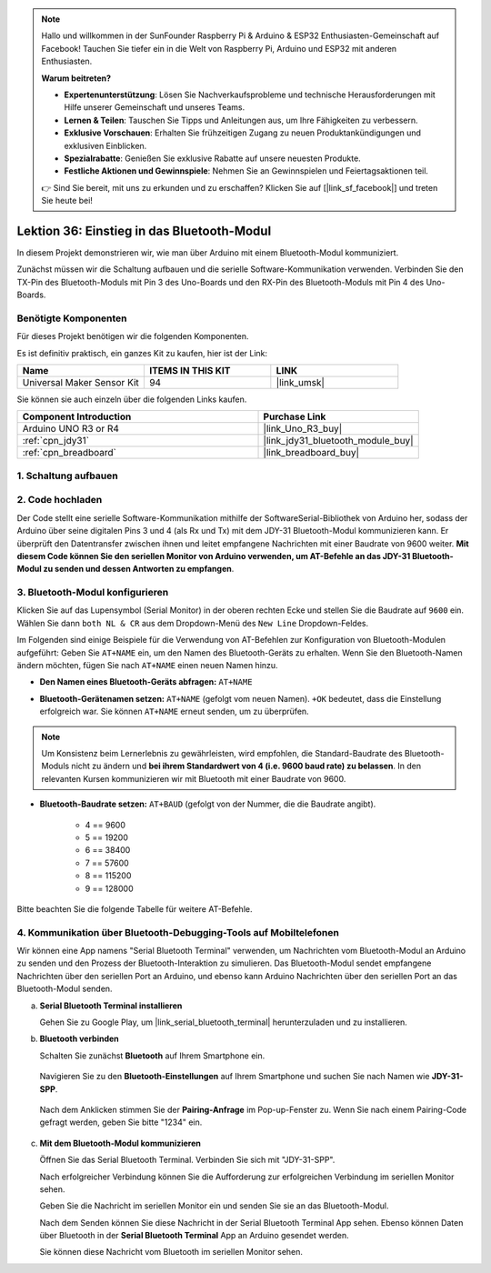  
.. note::

   Hallo und willkommen in der SunFounder Raspberry Pi & Arduino & ESP32 Enthusiasten-Gemeinschaft auf Facebook! Tauchen Sie tiefer ein in die Welt von Raspberry Pi, Arduino und ESP32 mit anderen Enthusiasten.

   **Warum beitreten?**

   - **Expertenunterstützung**: Lösen Sie Nachverkaufsprobleme und technische Herausforderungen mit Hilfe unserer Gemeinschaft und unseres Teams.
   - **Lernen & Teilen**: Tauschen Sie Tipps und Anleitungen aus, um Ihre Fähigkeiten zu verbessern.
   - **Exklusive Vorschauen**: Erhalten Sie frühzeitigen Zugang zu neuen Produktankündigungen und exklusiven Einblicken.
   - **Spezialrabatte**: Genießen Sie exklusive Rabatte auf unsere neuesten Produkte.
   - **Festliche Aktionen und Gewinnspiele**: Nehmen Sie an Gewinnspielen und Feiertagsaktionen teil.

   👉 Sind Sie bereit, mit uns zu erkunden und zu erschaffen? Klicken Sie auf [|link_sf_facebook|] und treten Sie heute bei!

.. _uno_lesson36_bluetooth:

Lektion 36: Einstieg in das Bluetooth-Modul
===================================================

In diesem Projekt demonstrieren wir, wie man über Arduino mit einem Bluetooth-Modul kommuniziert. 

Zunächst müssen wir die Schaltung aufbauen und die serielle Software-Kommunikation verwenden. Verbinden Sie den TX-Pin des Bluetooth-Moduls mit Pin 3 des Uno-Boards und den RX-Pin des Bluetooth-Moduls mit Pin 4 des Uno-Boards.

Benötigte Komponenten
--------------------------

Für dieses Projekt benötigen wir die folgenden Komponenten.

Es ist definitiv praktisch, ein ganzes Kit zu kaufen, hier ist der Link: 

.. list-table::
    :widths: 20 20 20
    :header-rows: 1

    *   - Name	
        - ITEMS IN THIS KIT
        - LINK
    *   - Universal Maker Sensor Kit
        - 94
        - |link_umsk|

Sie können sie auch einzeln über die folgenden Links kaufen.

.. list-table::
    :widths: 30 20
    :header-rows: 1

    *   - Component Introduction
        - Purchase Link

    *   - Arduino UNO R3 or R4
        - |link_Uno_R3_buy|
    *   - :ref:`cpn_jdy31`
        - |link_jdy31_bluetooth_module_buy|
    *   - :ref:`cpn_breadboard`
        - |link_breadboard_buy|


1. Schaltung aufbauen
-----------------------------

.. image:: img/Lesson_36_Bluetooth_uno_bb.png
    :width: 100%

2. Code hochladen
-----------------------------

Der Code stellt eine serielle Software-Kommunikation mithilfe der SoftwareSerial-Bibliothek von Arduino her, sodass der Arduino über seine digitalen Pins 3 und 4 (als Rx und Tx) mit dem JDY-31 Bluetooth-Modul kommunizieren kann. Er überprüft den Datentransfer zwischen ihnen und leitet empfangene Nachrichten mit einer Baudrate von 9600 weiter. **Mit diesem Code können Sie den seriellen Monitor von Arduino verwenden, um AT-Befehle an das JDY-31 Bluetooth-Modul zu senden und dessen Antworten zu empfangen**.

.. raw:: html
    
    <iframe src=https://create.arduino.cc/editor/sunfounder01/ae75dbe4-f50d-41a4-915a-b2a30b0f4ebe/preview?embed style="height:510px;width:100%;margin:10px 0" frameborder=0></iframe>

3. Bluetooth-Modul konfigurieren
-----------------------------------------

Klicken Sie auf das Lupensymbol (Serial Monitor) in der oberen rechten Ecke und stellen Sie die Baudrate auf ``9600`` ein. Wählen Sie dann ``both NL & CR`` aus dem Dropdown-Menü des ``New Line`` Dropdown-Feldes.

.. image:: img/Lesson_36_bluetooth_serial_1_shadow.png 

Im Folgenden sind einige Beispiele für die Verwendung von AT-Befehlen zur Konfiguration von Bluetooth-Modulen aufgeführt: Geben Sie ``AT+NAME`` ein, um den Namen des Bluetooth-Geräts zu erhalten. Wenn Sie den Bluetooth-Namen ändern möchten, fügen Sie nach ``AT+NAME`` einen neuen Namen hinzu.

* **Den Namen eines Bluetooth-Geräts abfragen:** ``AT+NAME`` 

  .. image:: img/Lesson_36_bluetooth_serial_2.gif

* **Bluetooth-Gerätenamen setzen:** ``AT+NAME`` (gefolgt vom neuen Namen). ``+OK`` bedeutet, dass die Einstellung erfolgreich war. Sie können ``AT+NAME`` erneut senden, um zu überprüfen.

  .. image:: img/Lesson_36_bluetooth_serial_3.gif 

.. note::
   Um Konsistenz beim Lernerlebnis zu gewährleisten, wird empfohlen, die Standard-Baudrate des Bluetooth-Moduls nicht zu ändern und **bei ihrem Standardwert von 4 (i.e. 9600 baud rate) zu belassen**. In den relevanten Kursen kommunizieren wir mit Bluetooth mit einer Baudrate von 9600.

* **Bluetooth-Baudrate setzen:** ``AT+BAUD`` (gefolgt von der Nummer, die die Baudrate angibt). 

    * 4 == 9600
    * 5 == 19200
    * 6 == 38400
    * 7 == 57600
    * 8 == 115200
    * 9 == 128000

Bitte beachten Sie die folgende Tabelle für weitere AT-Befehle.

+------------+-------------------------------------+-------------+
|   Befehl   |               Funktion              |   Standard  |
+============+=====================================+=============+
| AT+VERSION | Versionsnummer                      | JDY-31-V1.2 |
+------------+-------------------------------------+-------------+
| AT+RESET   | Soft-Reset                          |             |
+------------+-------------------------------------+-------------+
| AT+DISC    | Trennen (gültig, wenn verbunden)    |             |
+------------+-------------------------------------+-------------+
| AT+LADDR   | MAC-Adresse des Moduls abfragen     |             |
+------------+-------------------------------------+-------------+
| AT+PIN     | Verbindungskennwort festlegen       | 1234        |
+------------+-------------------------------------+-------------+
| AT+BAUD    | Baudrate festlegen oder abfragen    | 9600        |
+------------+-------------------------------------+-------------+
| AT+NAME    | Broadcast-Namen festlegen oder abfragen | JDY-31-SPP  |
+------------+-------------------------------------+-------------+
| AT+DEFAULT | Werkseinstellungen zurücksetzen     |             |
+------------+-------------------------------------+-------------+
| AT+ENLOG   | Statusausgabe des seriellen Ports   | 1           |
+------------+-------------------------------------+-------------+


4. Kommunikation über Bluetooth-Debugging-Tools auf Mobiltelefonen
-----------------------------------------------------------------------------------

Wir können eine App namens "Serial Bluetooth Terminal" verwenden, um Nachrichten vom Bluetooth-Modul an Arduino zu senden und den Prozess der Bluetooth-Interaktion zu simulieren. Das Bluetooth-Modul sendet empfangene Nachrichten über den seriellen Port an Arduino, und ebenso kann Arduino Nachrichten über den seriellen Port an das Bluetooth-Modul senden.

a. **Serial Bluetooth Terminal installieren**

   Gehen Sie zu Google Play, um |link_serial_bluetooth_terminal| herunterzuladen und zu installieren.

b. **Bluetooth verbinden**

   Schalten Sie zunächst **Bluetooth** auf Ihrem Smartphone ein.
   
      .. image:: img/Lesson_36_app_1_shadow.png
         :width: 60%
         :align: center
   
   Navigieren Sie zu den **Bluetooth-Einstellungen** auf Ihrem Smartphone und suchen Sie nach Namen wie **JDY-31-SPP**.
   
      .. image:: img/Lesson_36_app_2_shadow.png
         :width: 60%
         :align: center
   
   Nach dem Anklicken stimmen Sie der **Pairing-Anfrage** im Pop-up-Fenster zu. Wenn Sie nach einem Pairing-Code gefragt werden, geben Sie bitte "1234" ein.
   
      .. image:: img/Lesson_36_app_3_shadow.png
         :width: 60%
         :align: center
   

c. **Mit dem Bluetooth-Modul kommunizieren**

   Öffnen Sie das Serial Bluetooth Terminal. Verbinden Sie sich mit "JDY-31-SPP".

   .. image:: img/Lesson_36_bluetooth_serial_4_shadow.png 

   Nach erfolgreicher Verbindung können Sie die Aufforderung zur erfolgreichen Verbindung im seriellen Monitor sehen.

   .. image:: img/Lesson_36_bluetooth_serial_5_shadow.png 

   Geben Sie die Nachricht im seriellen Monitor ein und senden Sie sie an das Bluetooth-Modul.

   .. image:: img/Lesson_36_bluetooth_serial_6_shadow.png 

   Nach dem Senden können Sie diese Nachricht in der Serial Bluetooth Terminal App sehen. Ebenso können Daten über Bluetooth in der **Serial Bluetooth Terminal** App an Arduino gesendet werden.

   .. image:: img/Lesson_36_bluetooth_serial_7_shadow.png

   Sie können diese Nachricht vom Bluetooth im seriellen Monitor sehen.

   .. image:: img/Lesson_36_bluetooth_serial_8_shadow.png  
